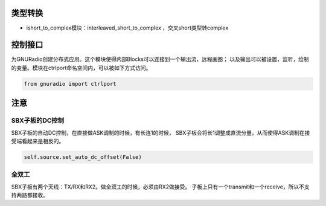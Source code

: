 
类型转换
================

* ishort_to_complex模块：interleaved_short_to_complex ，交叉short类型转complex


控制接口
=========

为GNURadio创建分布式应用。这个模块使得内部Blocks可以连接到一个输出流，远程画图；
以及输出可以被设置，监听，绘制的变量。模块在ctrlport命名空间内，可以被如下方式访问。

.. code:: python

    from gnuradio import ctrlport

注意
==========
SBX子板的DC控制
----------------
SBX子板的自动DC控制，在直接做ASK调制的时候，有长连1的时候，
SBX子板会将长1调整成直流分量，从而使得ASK调制在接受端看起来是相反的。

.. code:: python

    self.source.set_auto_dc_offset(False)


全双工
--------
SBX子板有两个天线：TX/RX和RX2。做全双工的时候，必须由RX2做接受。
子板上只有一个transmit和一个receive，所以不支持两路都接收。